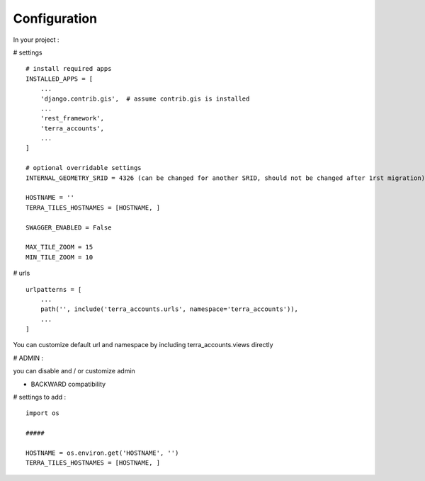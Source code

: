 Configuration
=============


In your project :

# settings
::
    # install required apps
    INSTALLED_APPS = [
        ...
        'django.contrib.gis',  # assume contrib.gis is installed
        ...
        'rest_framework',
        'terra_accounts',
        ...
    ]

    # optional overridable settings
    INTERNAL_GEOMETRY_SRID = 4326 (can be changed for another SRID, should not be changed after 1rst migration)

    HOSTNAME = ''
    TERRA_TILES_HOSTNAMES = [HOSTNAME, ]

    SWAGGER_ENABLED = False

    MAX_TILE_ZOOM = 15
    MIN_TILE_ZOOM = 10


# urls
::

    urlpatterns = [
        ...
        path('', include('terra_accounts.urls', namespace='terra_accounts')),
        ...
    ]

You can customize default url and namespace by including terra_accounts.views directly


# ADMIN :

you can disable and / or customize admin


- BACKWARD compatibility

# settings to add :
::

    import os

    #####

    HOSTNAME = os.environ.get('HOSTNAME', '')
    TERRA_TILES_HOSTNAMES = [HOSTNAME, ]
